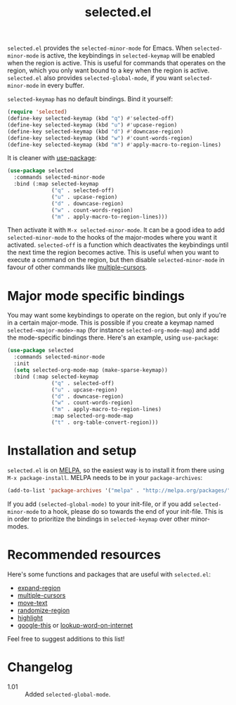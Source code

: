 #+TITLE:selected.el [[http://melpa.org/#/selected][file:http://melpa.org/packages/selected-badge.svg]]

=selected.el= provides the =selected-minor-mode= for Emacs. When =selected-minor-mode= is active, the keybindings in =selected-keymap= will be enabled when the region is active. This is useful for commands that operates on the region, which you only want bound to a key when the region is active. =selected.el= also provides =selected-global-mode=, if you want =selected-minor-mode= in every buffer.

=selected-keymap= has no default bindings. Bind it yourself:

#+BEGIN_SRC emacs-lisp
(require 'selected)
(define-key selected-keymap (kbd "q") #'selected-off)
(define-key selected-keymap (kbd "u") #'upcase-region)
(define-key selected-keymap (kbd "d") #'downcase-region)
(define-key selected-keymap (kbd "w") #'count-words-region)
(define-key selected-keymap (kbd "m") #'apply-macro-to-region-lines)
#+END_SRC

It is cleaner with [[https://github.com/jwiegley/use-package][use-package]]:

#+BEGIN_SRC emacs-lisp
  (use-package selected
    :commands selected-minor-mode
    :bind (:map selected-keymap
                ("q" . selected-off)
                ("u" . upcase-region)
                ("d" . downcase-region)
                ("w" . count-words-region)
                ("m" . apply-macro-to-region-lines)))
#+END_SRC

Then activate it with =M-x selected-minor-mode=. It can be a good idea to add =selected-minor-mode= to the hooks of the major-modes where you want it activated. =selected-off= is a function which deactivates the keybindings until the next time the region becomes active. This is useful when you want to execute a command on the region, but then disable =selected-minor-mode= in favour of other commands like [[https://github.com/magnars/multiple-cursors.el][multiple-cursors]].

* Major mode specific bindings

You may want some keybindings to operate on the region, but only if you're in a certain major-mode. This is possible if you create a keymap named =selected-<major-mode>-map= (for instance =selected-org-mode-map=) and add the mode-specific bindings there. Here's an example, using =use-package=:

#+BEGIN_SRC emacs-lisp
  (use-package selected
    :commands selected-minor-mode
    :init
    (setq selected-org-mode-map (make-sparse-keymap))
    :bind (:map selected-keymap
                ("q" . selected-off)
                ("u" . upcase-region)
                ("d" . downcase-region)
                ("w" . count-words-region)
                ("m" . apply-macro-to-region-lines)
                :map selected-org-mode-map
                ("t" . org-table-convert-region)))
#+END_SRC

* Installation and setup

=selected.el= is on [[https://melpa.org/][MELPA]], so the easiest way is to install it from there using =M-x package-install=. MELPA needs to be in your =package-archives=:

#+BEGIN_SRC emacs-lisp
(add-to-list 'package-archives '("melpa" . "http://melpa.org/packages/") t)
#+END_SRC

If you add =(selected-global-mode)= to your init-file, or if you add =selected-minor-mode= to a hook, please do so towards the end of your init-file. This is in order to prioritize the bindings in =selected-keymap= over other minor-modes.
* Recommended resources

Here's some functions and packages that are useful with =selected.el=:

- [[https://github.com/magnars/expand-region.el][expand-region]]
- [[https://github.com/magnars/multiple-cursors.el][multiple-cursors]]
- [[https://www.emacswiki.org/emacs/move-text.el][move-text]]
- [[https://www.emacswiki.org/emacs/RandomizeBuffer][randomize-region]]
- [[https://www.emacswiki.org/emacs/HighlightLibrary][highlight]]
- [[https://github.com/Malabarba/emacs-google-this][google-this]] or [[https://github.com/xahlee/lookup-word-on-internet][lookup-word-on-internet]]

Feel free to suggest additions to this list!

* Changelog

- 1.01 :: Added =selected-global-mode=.
